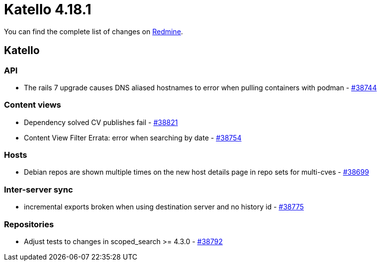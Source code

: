 = Katello 4.18.1

You can find the complete list of changes on https://projects.theforeman.org/issues?set_filter=1&sort=id%3Adesc&status_id=closed&f%5B%5D=cf_12&op%5Bcf_12%5D=%3D&v%5Bcf_12%5D%5B%5D=1986[Redmine].

== Katello

=== API

* pass:[The rails 7 upgrade causes DNS aliased hostnames to error when pulling containers with podman] - https://projects.theforeman.org/issues/38744[#38744]

=== Content views

* pass:[Dependency solved CV publishes fail] - https://projects.theforeman.org/issues/38821[#38821]
* pass:[Content View Filter Errata: error when searching by date] - https://projects.theforeman.org/issues/38754[#38754]

=== Hosts

* pass:[Debian repos are shown multiple times on the new host details page in repo sets for multi-cves] - https://projects.theforeman.org/issues/38699[#38699]

=== Inter-server sync

* pass:[incremental exports broken when using destination server and no history id] - https://projects.theforeman.org/issues/38775[#38775]

=== Repositories

* pass:[Adjust tests to changes in scoped_search >= 4.3.0] - https://projects.theforeman.org/issues/38792[#38792]
